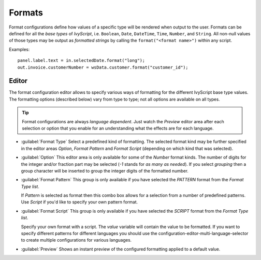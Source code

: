 .. _configuration-formats:

Formats
-------

Format configurations define how values of a specific type will be
rendered when output to the user. Formats can be defined for all the
*base types* of *IvyScript*, i.e. ``Boolean``, ``Date``, ``DateTime``,
``Time``, ``Number``, and ``String``. All non-null values of those types
may be output as *formatted strings* by calling the
``format("<format name>")`` within any script.

Examples:

::

   panel.label.text = in.selectedDate.format("long");
   out.invoice.customerNumber = wsData.customer.format("customer_id");

Editor
~~~~~~

The format configuration editor allows to specify various ways of
formatting for the different IvyScript base type values. The formatting
options (described below) vary from type to type; not all options are
available on all types.

.. tip::

   Format configurations are always *language dependent*. Just watch the
   *Preview* editor area after each selection or option that you enable
   for an understanding what the effects are for each language.

- :guilabel:`Format Type`
  Select a predefined kind of formatting. The selected format kind may
  be further specified in the editor areas *Option*, *Format Pattern*
  and *Format Script* (depending on which kind that was selected).

- :guilabel:`Option`
  This editor area is only available for some of the *Number* format
  kinds. The number of digits for the integer and/or fraction part may
  be selected (*-1* stands for *as many as needed*). If you select
  *grouping* then a group character will be inserted to group the
  integer digits of the formatted number.

- :guilabel:`Format Pattern`
  This group is only available if you have selected the *PATTERN*
  format from the *Format Type list*.

  If *Pattern* is selected as format then this combo box allows for a
  selection from a number of predefined patterns. Use *Script* if you'd
  like to specify your own pattern format.

- :guilabel:`Format Script`
  This group is only available if you have selected the *SCRIPT* format
  from the *Format Type list*.

  Specify your own format with a script. The *value* variable will
  contain the value to be formatted. If you want to specify different
  patterns for different languages you should use the
  configuration-editor-multi-language-selector to create
  multiple configurations for various languages.

- :guilabel:`Preview`
  Shows an instant preview of the configured formatting applied to a
  default value.
